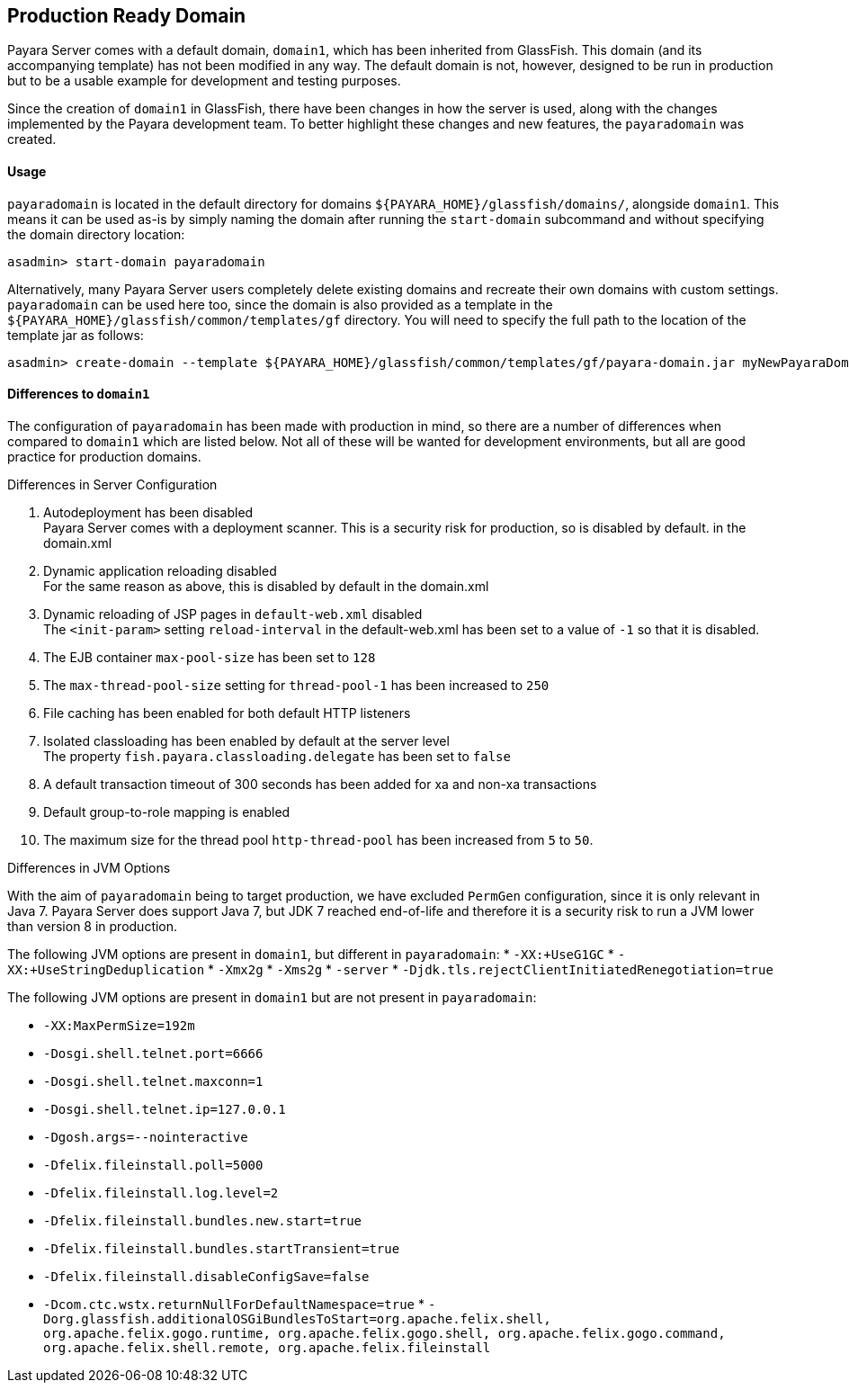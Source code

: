 [[production-ready-domain]]
Production Ready Domain
-----------------------

Payara Server comes with a default domain, `domain1`, which has been
inherited from GlassFish. This domain (and its accompanying template)
has not been modified in any way. The default domain is not, however,
designed to be run in production but to be a usable example for
development and testing purposes.

Since the creation of `domain1` in GlassFish, there have been changes in
how the server is used, along with the changes implemented by the Payara
development team. To better highlight these changes and new features,
the `payaradomain` was created.

[[usage]]
Usage
^^^^^

`payaradomain` is located in the default directory for domains
`${PAYARA_HOME}/glassfish/domains/`, alongside `domain1`. This means it
can be used as-is by simply naming the domain after running the
`start-domain` subcommand and without specifying the domain directory
location:

-----------------------------------
asadmin> start-domain payaradomain 
-----------------------------------

Alternatively, many Payara Server users completely delete existing
domains and recreate their own domains with custom settings.
`payaradomain` can be used here too, since the domain is also provided
as a template in the `${PAYARA_HOME}/glassfish/common/templates/gf`
directory. You will need to specify the full path to the location of the
template jar as follows:

-------------------------------------------------------------------------------------------------------------------
asadmin> create-domain --template ${PAYARA_HOME}/glassfish/common/templates/gf/payara-domain.jar myNewPayaraDomain 
-------------------------------------------------------------------------------------------------------------------

[[differences-to-domain1]]
Differences to `domain1`
^^^^^^^^^^^^^^^^^^^^^^^^

The configuration of `payaradomain` has been made with production in
mind, so there are a number of differences when compared to `domain1`
which are listed below. Not all of these will be wanted for development
environments, but all are good practice for production domains.

[[differences-in-server-configuration]]
Differences in Server Configuration

1.  Autodeployment has been disabled +
Payara Server comes with a deployment scanner. This is a security risk
for production, so is disabled by default. in the domain.xml
2.  Dynamic application reloading disabled +
For the same reason as above, this is disabled by default in the
domain.xml
3.  Dynamic reloading of JSP pages in `default-web.xml` disabled +
The `<init-param>` setting `reload-interval` in the default-web.xml has
been set to a value of `-1` so that it is disabled.
4.  The EJB container `max-pool-size` has been set to `128`
5.  The `max-thread-pool-size` setting for `thread-pool-1` has been
increased to `250`
6.  File caching has been enabled for both default HTTP listeners
7.  Isolated classloading has been enabled by default at the server
level +
The property `fish.payara.classloading.delegate` has been set to `false`
8.  A default transaction timeout of 300 seconds has been added for xa
and non-xa transactions
9.  Default group-to-role mapping is enabled
10. The maximum size for the thread pool `http-thread-pool` has been
increased from `5` to `50`.

[[differences-in-jvm-options]]
Differences in JVM Options

With the aim of `payaradomain` being to target production, we have
excluded `PermGen` configuration, since it is only relevant in Java 7.
Payara Server does support Java 7, but JDK 7 reached end-of-life and
therefore it is a security risk to run a JVM lower than version 8 in
production.

The following JVM options are present in `domain1`, but different in
`payaradomain`: * `-XX:+UseG1GC` * `-XX:+UseStringDeduplication` *
`-Xmx2g` * `-Xms2g` * `-server` *
`-Djdk.tls.rejectClientInitiatedRenegotiation=true`

The following JVM options are present in `domain1` but are not present
in `payaradomain`:

* `-XX:MaxPermSize=192m`
* `-Dosgi.shell.telnet.port=6666`
* `-Dosgi.shell.telnet.maxconn=1`
* `-Dosgi.shell.telnet.ip=127.0.0.1`
* `-Dgosh.args=--nointeractive`
* `-Dfelix.fileinstall.poll=5000`
* `-Dfelix.fileinstall.log.level=2`
* `-Dfelix.fileinstall.bundles.new.start=true`
* `-Dfelix.fileinstall.bundles.startTransient=true`
* `-Dfelix.fileinstall.disableConfigSave=false`
* `-Dcom.ctc.wstx.returnNullForDefaultNamespace=true`
*
`-Dorg.glassfish.additionalOSGiBundlesToStart=org.apache.felix.shell, org.apache.felix.gogo.runtime, org.apache.felix.gogo.shell, org.apache.felix.gogo.command, org.apache.felix.shell.remote, org.apache.felix.fileinstall`

